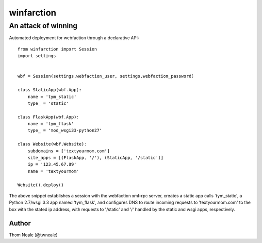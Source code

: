 ============
winfarction
============

An attack of winning
++++++++++++++++++++++++

Automated deployment for webfaction through a declarative API: ::

    from winfarction import Session
    import settings


    wbf = Session(settings.webfaction_user, settings.webfaction_password)

    class StaticApp(wbf.App):
        name = 'tym_static'
        type_ = 'static'

    class FlaskApp(wbf.App):
        name = 'tym_flask'
        type_ = 'mod_wsgi33-python27'

    class Website(wbf.Website):
        subdomains = ['textyourmom.com']
        site_apps = [(FlaskApp, '/'), (StaticApp, '/static')]
        ip = '123.45.67.89'
        name = 'textyourmom'

    Website().deploy()

The above snippet establishes a session with the webfaction xml-rpc server,
creates a static app calls 'tym_static', a Python 2.7/wsgi 3.3 app named 'tym_flask', and configures DNS to route incoming requests to 'textyourmom.com' to the box
with the stated ip address, with requests to '/static' and '/' handled by the
static and wsgi apps, respectively.

Author
======
Thom Neale (@twneale)